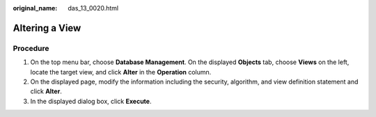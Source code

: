 :original_name: das_13_0020.html

.. _das_13_0020:

Altering a View
===============

Procedure
---------

#. On the top menu bar, choose **Database Management**. On the displayed **Objects** tab, choose **Views** on the left, locate the target view, and click **Alter** in the **Operation** column.
#. On the displayed page, modify the information including the security, algorithm, and view definition statement and click **Alter**.
#. In the displayed dialog box, click **Execute**.
